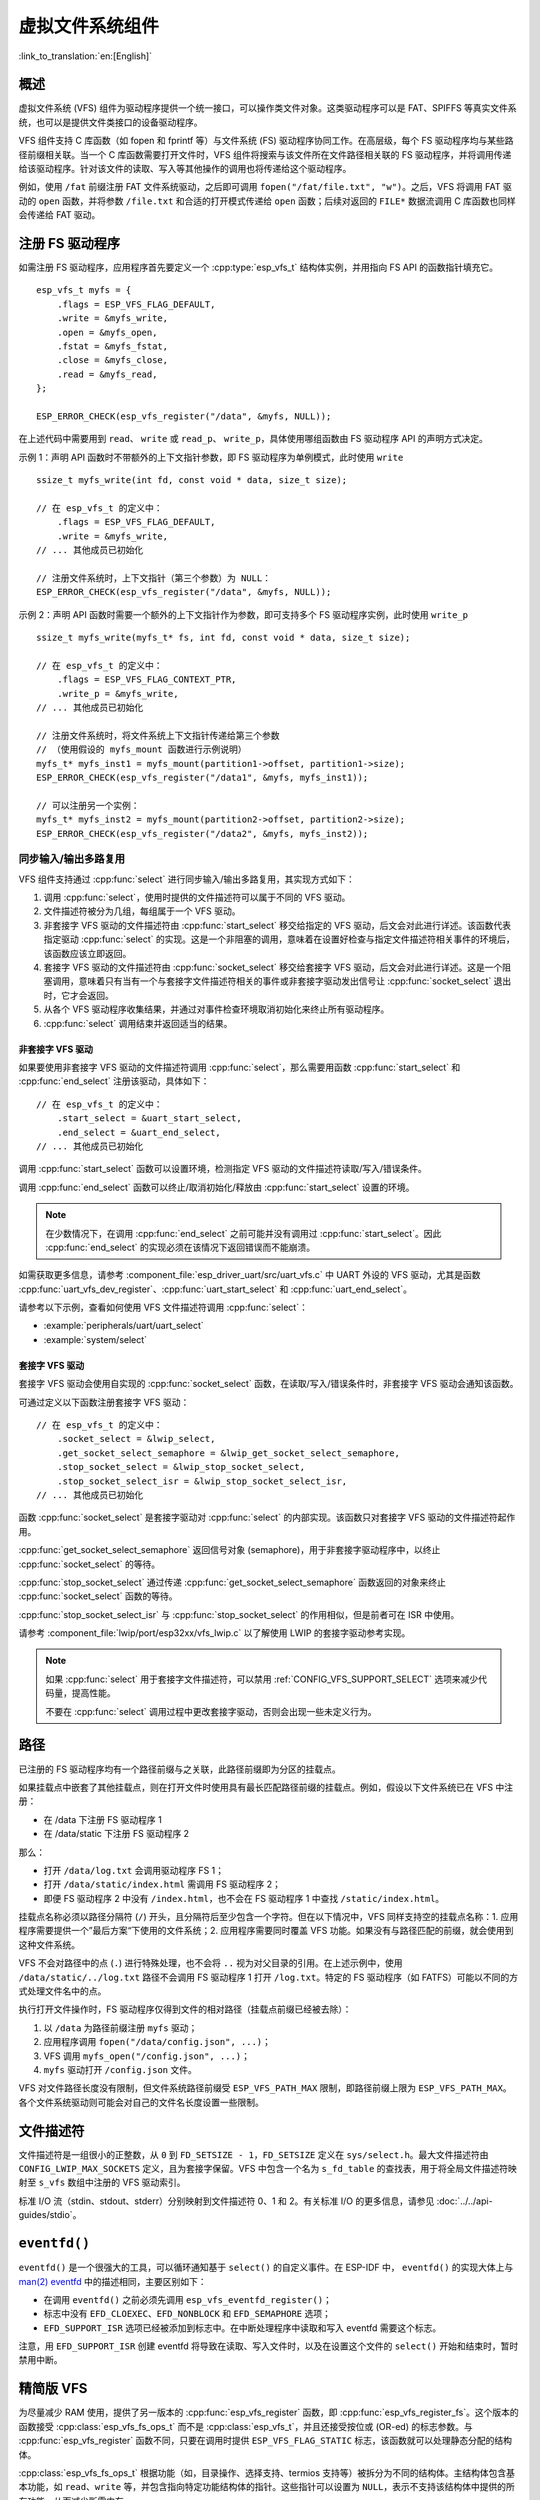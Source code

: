 虚拟文件系统组件
============================

:link_to_translation:`en:[English]`

概述
--------

虚拟文件系统 (VFS) 组件为驱动程序提供一个统一接口，可以操作类文件对象。这类驱动程序可以是 FAT、SPIFFS 等真实文件系统，也可以是提供文件类接口的设备驱动程序。

VFS 组件支持 C 库函数（如 fopen 和 fprintf 等）与文件系统 (FS) 驱动程序协同工作。在高层级，每个 FS 驱动程序均与某些路径前缀相关联。当一个 C 库函数需要打开文件时，VFS 组件将搜索与该文件所在文件路径相关联的 FS 驱动程序，并将调用传递给该驱动程序。针对该文件的读取、写入等其他操作的调用也将传递给这个驱动程序。

例如，使用 ``/fat`` 前缀注册 FAT 文件系统驱动，之后即可调用 ``fopen("/fat/file.txt", "w")``。之后，VFS 将调用 FAT 驱动的 ``open`` 函数，并将参数 ``/file.txt`` 和合适的打开模式传递给 ``open`` 函数；后续对返回的 ``FILE*`` 数据流调用 C 库函数也同样会传递给 FAT 驱动。


注册 FS 驱动程序
---------------------

如需注册 FS 驱动程序，应用程序首先要定义一个 :cpp:type:`esp_vfs_t` 结构体实例，并用指向 FS API 的函数指针填充它。

.. highlight:: c

::

    esp_vfs_t myfs = {
        .flags = ESP_VFS_FLAG_DEFAULT,
        .write = &myfs_write,
        .open = &myfs_open,
        .fstat = &myfs_fstat,
        .close = &myfs_close,
        .read = &myfs_read,
    };

    ESP_ERROR_CHECK(esp_vfs_register("/data", &myfs, NULL));

在上述代码中需要用到 ``read``、 ``write`` 或 ``read_p``、 ``write_p``，具体使用哪组函数由 FS 驱动程序 API 的声明方式决定。

示例 1：声明 API 函数时不带额外的上下文指针参数，即 FS 驱动程序为单例模式，此时使用 ``write`` ::

    ssize_t myfs_write(int fd, const void * data, size_t size);

    // 在 esp_vfs_t 的定义中：
        .flags = ESP_VFS_FLAG_DEFAULT,
        .write = &myfs_write,
    // ... 其他成员已初始化

    // 注册文件系统时，上下文指针（第三个参数）为 NULL：
    ESP_ERROR_CHECK(esp_vfs_register("/data", &myfs, NULL));

示例 2：声明 API 函数时需要一个额外的上下文指针作为参数，即可支持多个 FS 驱动程序实例，此时使用 ``write_p`` ::

    ssize_t myfs_write(myfs_t* fs, int fd, const void * data, size_t size);

    // 在 esp_vfs_t 的定义中：
        .flags = ESP_VFS_FLAG_CONTEXT_PTR,
        .write_p = &myfs_write,
    // ... 其他成员已初始化

    // 注册文件系统时，将文件系统上下文指针传递给第三个参数
    // （使用假设的 myfs_mount 函数进行示例说明）
    myfs_t* myfs_inst1 = myfs_mount(partition1->offset, partition1->size);
    ESP_ERROR_CHECK(esp_vfs_register("/data1", &myfs, myfs_inst1));

    // 可以注册另一个实例：
    myfs_t* myfs_inst2 = myfs_mount(partition2->offset, partition2->size);
    ESP_ERROR_CHECK(esp_vfs_register("/data2", &myfs, myfs_inst2));

同步输入/输出多路复用
^^^^^^^^^^^^^^^^^^^^^^^^

VFS 组件支持通过 :cpp:func:`select` 进行同步输入/输出多路复用，其实现方式如下：

1. 调用 :cpp:func:`select`，使用时提供的文件描述符可以属于不同的 VFS 驱动。

2. 文件描述符被分为几组，每组属于一个 VFS 驱动。

3. 非套接字 VFS 驱动的文件描述符由 :cpp:func:`start_select` 移交给指定的 VFS 驱动，后文会对此进行详述。该函数代表指定驱动 :cpp:func:`select` 的实现。这是一个非阻塞的调用，意味着在设置好检查与指定文件描述符相关事件的环境后，该函数应该立即返回。

4. 套接字 VFS 驱动的文件描述符由 :cpp:func:`socket_select` 移交给套接字 VFS 驱动，后文会对此进行详述。这是一个阻塞调用，意味着只有当有一个与套接字文件描述符相关的事件或非套接字驱动发出信号让 :cpp:func:`socket_select` 退出时，它才会返回。

5. 从各个 VFS 驱动程序收集结果，并通过对事件检查环境取消初始化来终止所有驱动程序。

6. :cpp:func:`select` 调用结束并返回适当的结果。

非套接字 VFS 驱动
""""""""""""""""""""""

如果要使用非套接字 VFS 驱动的文件描述符调用 :cpp:func:`select`，那么需要用函数 :cpp:func:`start_select` 和 :cpp:func:`end_select` 注册该驱动，具体如下：

.. highlight:: c

::

    // 在 esp_vfs_t 的定义中：
        .start_select = &uart_start_select,
        .end_select = &uart_end_select,
    // ... 其他成员已初始化

调用 :cpp:func:`start_select` 函数可以设置环境，检测指定 VFS 驱动的文件描述符读取/写入/错误条件。

调用 :cpp:func:`end_select` 函数可以终止/取消初始化/释放由 :cpp:func:`start_select` 设置的环境。

.. note::

    在少数情况下，在调用 :cpp:func:`end_select` 之前可能并没有调用过 :cpp:func:`start_select`。因此 :cpp:func:`end_select` 的实现必须在该情况下返回错误而不能崩溃。

如需获取更多信息，请参考 :component_file:`esp_driver_uart/src/uart_vfs.c` 中 UART 外设的 VFS 驱动，尤其是函数 :cpp:func:`uart_vfs_dev_register`、:cpp:func:`uart_start_select` 和 :cpp:func:`uart_end_select`。

请参考以下示例，查看如何使用 VFS 文件描述符调用 :cpp:func:`select`：

- :example:`peripherals/uart/uart_select`
- :example:`system/select`


套接字 VFS 驱动
""""""""""""""""""""""

套接字 VFS 驱动会使用自实现的 :cpp:func:`socket_select` 函数，在读取/写入/错误条件时，非套接字 VFS 驱动会通知该函数。

可通过定义以下函数注册套接字 VFS 驱动：

.. highlight:: c

::

    // 在 esp_vfs_t 的定义中：
        .socket_select = &lwip_select,
        .get_socket_select_semaphore = &lwip_get_socket_select_semaphore,
        .stop_socket_select = &lwip_stop_socket_select,
        .stop_socket_select_isr = &lwip_stop_socket_select_isr,
    // ... 其他成员已初始化

函数 :cpp:func:`socket_select` 是套接字驱动对 :cpp:func:`select` 的内部实现。该函数只对套接字 VFS 驱动的文件描述符起作用。

:cpp:func:`get_socket_select_semaphore` 返回信号对象 (semaphore)，用于非套接字驱动程序中，以终止 :cpp:func:`socket_select` 的等待。

:cpp:func:`stop_socket_select` 通过传递 :cpp:func:`get_socket_select_semaphore` 函数返回的对象来终止 :cpp:func:`socket_select` 函数的等待。

:cpp:func:`stop_socket_select_isr` 与 :cpp:func:`stop_socket_select` 的作用相似，但是前者可在 ISR 中使用。

请参考 :component_file:`lwip/port/esp32xx/vfs_lwip.c` 以了解使用 LWIP 的套接字驱动参考实现。

.. note::

    如果 :cpp:func:`select` 用于套接字文件描述符，可以禁用 :ref:`CONFIG_VFS_SUPPORT_SELECT` 选项来减少代码量，提高性能。

    不要在 :cpp:func:`select` 调用过程中更改套接字驱动，否则会出现一些未定义行为。

路径
-----

已注册的 FS 驱动程序均有一个路径前缀与之关联，此路径前缀即为分区的挂载点。

如果挂载点中嵌套了其他挂载点，则在打开文件时使用具有最长匹配路径前缀的挂载点。例如，假设以下文件系统已在 VFS 中注册：

- 在 /data 下注册 FS 驱动程序 1
- 在 /data/static 下注册 FS 驱动程序 2

那么：

- 打开 ``/data/log.txt`` 会调用驱动程序 FS 1；
- 打开 ``/data/static/index.html`` 需调用 FS 驱动程序 2；
- 即便 FS 驱动程序 2 中没有 ``/index.html``，也不会在 FS 驱动程序 1 中查找 ``/static/index.html``。

挂载点名称必须以路径分隔符 (``/``) 开头，且分隔符后至少包含一个字符。但在以下情况中，VFS 同样支持空的挂载点名称：1. 应用程序需要提供一个”最后方案“下使用的文件系统；2. 应用程序需要同时覆盖 VFS 功能。如果没有与路径匹配的前缀，就会使用到这种文件系统。

VFS 不会对路径中的点 (``.``) 进行特殊处理，也不会将 ``..`` 视为对父目录的引用。在上述示例中，使用 ``/data/static/../log.txt`` 路径不会调用 FS 驱动程序 1 打开 ``/log.txt``。特定的 FS 驱动程序（如 FATFS）可能以不同的方式处理文件名中的点。

执行打开文件操作时，FS 驱动程序仅得到文件的相对路径（挂载点前缀已经被去除）：

1. 以 ``/data`` 为路径前缀注册 ``myfs`` 驱动；
2. 应用程序调用 ``fopen("/data/config.json", ...)``；
3. VFS 调用 ``myfs_open("/config.json", ...)``；
4. ``myfs`` 驱动打开 ``/config.json`` 文件。

VFS 对文件路径长度没有限制，但文件系统路径前缀受 ``ESP_VFS_PATH_MAX`` 限制，即路径前缀上限为 ``ESP_VFS_PATH_MAX``。各个文件系统驱动则可能会对自己的文件名长度设置一些限制。


文件描述符
----------------

文件描述符是一组很小的正整数，从 ``0`` 到 ``FD_SETSIZE - 1``，``FD_SETSIZE`` 定义在 ``sys/select.h``。最大文件描述符由 ``CONFIG_LWIP_MAX_SOCKETS`` 定义，且为套接字保留。VFS 中包含一个名为 ``s_fd_table`` 的查找表，用于将全局文件描述符映射至 ``s_vfs`` 数组中注册的 VFS 驱动索引。

标准 I/O 流（stdin、stdout、stderr）分别映射到文件描述符 0、1 和 2。有关标准 I/O 的更多信息，请参见 :doc:`../../api-guides/stdio`。

``eventfd()``
-------------

``eventfd()`` 是一个很强大的工具，可以循环通知基于 ``select()`` 的自定义事件。在 ESP-IDF 中， ``eventfd()`` 的实现大体上与 `man(2) eventfd <https://man7.org/linux/man-pages/man2/eventfd.2.html>`_ 中的描述相同，主要区别如下：

- 在调用 ``eventfd()`` 之前必须先调用 ``esp_vfs_eventfd_register()``；
- 标志中没有 ``EFD_CLOEXEC``、``EFD_NONBLOCK`` 和 ``EFD_SEMAPHORE`` 选项；
- ``EFD_SUPPORT_ISR`` 选项已经被添加到标志中。在中断处理程序中读取和写入 eventfd 需要这个标志。

注意，用 ``EFD_SUPPORT_ISR`` 创建 eventfd 将导致在读取、写入文件时，以及在设置这个文件的 ``select()`` 开始和结束时，暂时禁用中断。


精简版 VFS
------------

为尽量减少 RAM 使用，提供了另一版本的 :cpp:func:`esp_vfs_register` 函数，即 :cpp:func:`esp_vfs_register_fs`。这个版本的函数接受 :cpp:class:`esp_vfs_fs_ops_t` 而不是 :cpp:class:`esp_vfs_t`，并且还接受按位或 (OR-ed) 的标志参数。与 :cpp:func:`esp_vfs_register` 函数不同，只要在调用时提供 ``ESP_VFS_FLAG_STATIC`` 标志，该函数就可以处理静态分配的结构体。

:cpp:class:`esp_vfs_fs_ops_t` 根据功能（如，目录操作、选择支持、termios 支持等）被拆分为不同的结构体。主结构体包含基本功能，如 ``read``、``write`` 等，并包含指向特定功能结构体的指针。这些指针可以设置为 ``NULL``，表示不支持该结构体中提供的所有功能，从而减少所需内存。

在内部，VFS 组件使用的是该版本的 API，并在注册时通过额外步骤将 :cpp:class:`esp_vfs_t` 转换为 :cpp:class:`esp_vfs_fs_ops_t`。


常用 VFS 设备
-------------

IDF 定义了多个可供应用程序使用的 VFS 设备。这些设备包括：

 * ``/dev/uart/<UART NUMBER>`` - 此文件映射到使用 VFS 驱动程序打开的 UART 中。UART 编号是 UART 外设的编号。
 * ``/dev/null`` - 此文件丢弃所有写入的数据，并在读取时返回 EOF。启用 :ref:`CONFIG_VFS_INITIALIZE_DEV_NULL` 会自动创建此文件。
 * ``/dev/console`` - 此文件连接到在 menuconfig 中由 :ref:`CONFIG_ESP_CONSOLE_UART` 和 :ref:`CONFIG_ESP_CONSOLE_SECONDARY` 指定的主输出和次输出。更多信息请参考 :doc:`../../api-guides/stdio`。

应用示例
----------------

- :example:`system/eventfd` 使用了两个任务和一个定时器 ISR 回调函数演示了如何使用 ``eventfd()`` 在基于 ``select()`` 的主循环中收集任务和中断服务程序的事件。

- :example:`system/select` 演示了如何使用 ``select()`` 函数进行同步 I/O 多路复用，使用 UART 和套接字文件描述符，并将二者配置为回环模式，以接收来自其他任务发送的消息。

- :example:`storage/semihost_vfs` 演示了如何使用半托管 VFS 驱动程序，包括注册主机目录、将 UART 的 stdout 重定向到主机上的文件，并读取和打印文本文件的内容。

API 参考
-------------

.. include-build-file:: inc/esp_vfs.inc

.. include-build-file:: inc/esp_vfs_ops.inc

.. include-build-file:: inc/esp_vfs_dev.inc

.. include-build-file:: inc/uart_vfs.inc

.. include-build-file:: inc/esp_vfs_eventfd.inc

.. include-build-file:: inc/esp_vfs_null.inc
